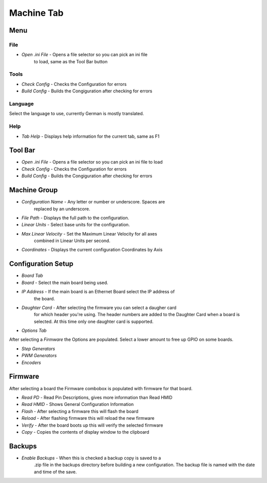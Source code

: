 Machine Tab
===========

.. image:: images/machine-tab-01.png
    :align: center
    :scale: 75%

Menu
----

File
^^^^

* `Open .ini File` - Opens a file selector so you can pick an ini file
	to load, same as the Tool Bar button

Tools
^^^^^

* `Check Config` - Checks the Configuration for errors
* `Build Config` - Builds the Congiguration after checking for errors

Language
^^^^^^^^

Select the language to use, currently German is mostly translated.

Help
^^^^

* `Tab Help` - Displays help information for the current tab, same as F1

Tool Bar
--------

* `Open .ini File` - Opens a file selector so you can pick an ini file to load
* `Check Config` - Checks the Configuration for errors
* `Build Config` - Builds the Congiguration after checking for errors

Machine Group
-------------

* `Configuration Name` - Any letter or number or underscore. Spaces are
	replaced by an underscore.
* `File Path` - Displays the full path to the configuration.
* `Linear Units` - Select base units for the configuration.
* `Max Linear Velocity` - Set the Maximum Linear Velocity for all axes
	combined in Linear Units per second.
* `Coordinates` - Displays the current configuration Coordinates by Axis

Configuration Setup
-------------------

* `Board Tab`

* `Board` - Select the main board being used.
* `IP Address` - If the main board is an Ethernet Board select the IP address of
	the board.
* `Daughter Card` - After selecting the firmware you can select a daugher card
	for which header you're using. The header numbers are added to the Daughter
	Card when a board is selected. At this time only one daughter card is
	supported.

* `Options Tab`

After selecting a `Firmware` the Options are populated. Select a lower
amount to free up GPIO on some boards. 

* `Step Generators`
* `PWM Generators`
* `Encoders`

Firmware
--------

After selecting a board the Firmware combobox is populated with firmware
for that board.

* `Read PD` - Read Pin Descriptions, gives more information than Read HMID
* `Read HMID` - Shows General Configuration Information
* `Flash` - After selecting a firmware this will flash the board
* `Reload` - After flashing firmware this will reload the new firmware
* `Verify` - After the board boots up this will verify the selected firmware
* `Copy` - Copies the contents of display window to the clipboard

Backups
-------

* `Enable Backups` - When this is checked a backup copy is saved to a
	.zip file in the backups directory before building a new configuration.
	The backup file is named with the date and time of the save.
